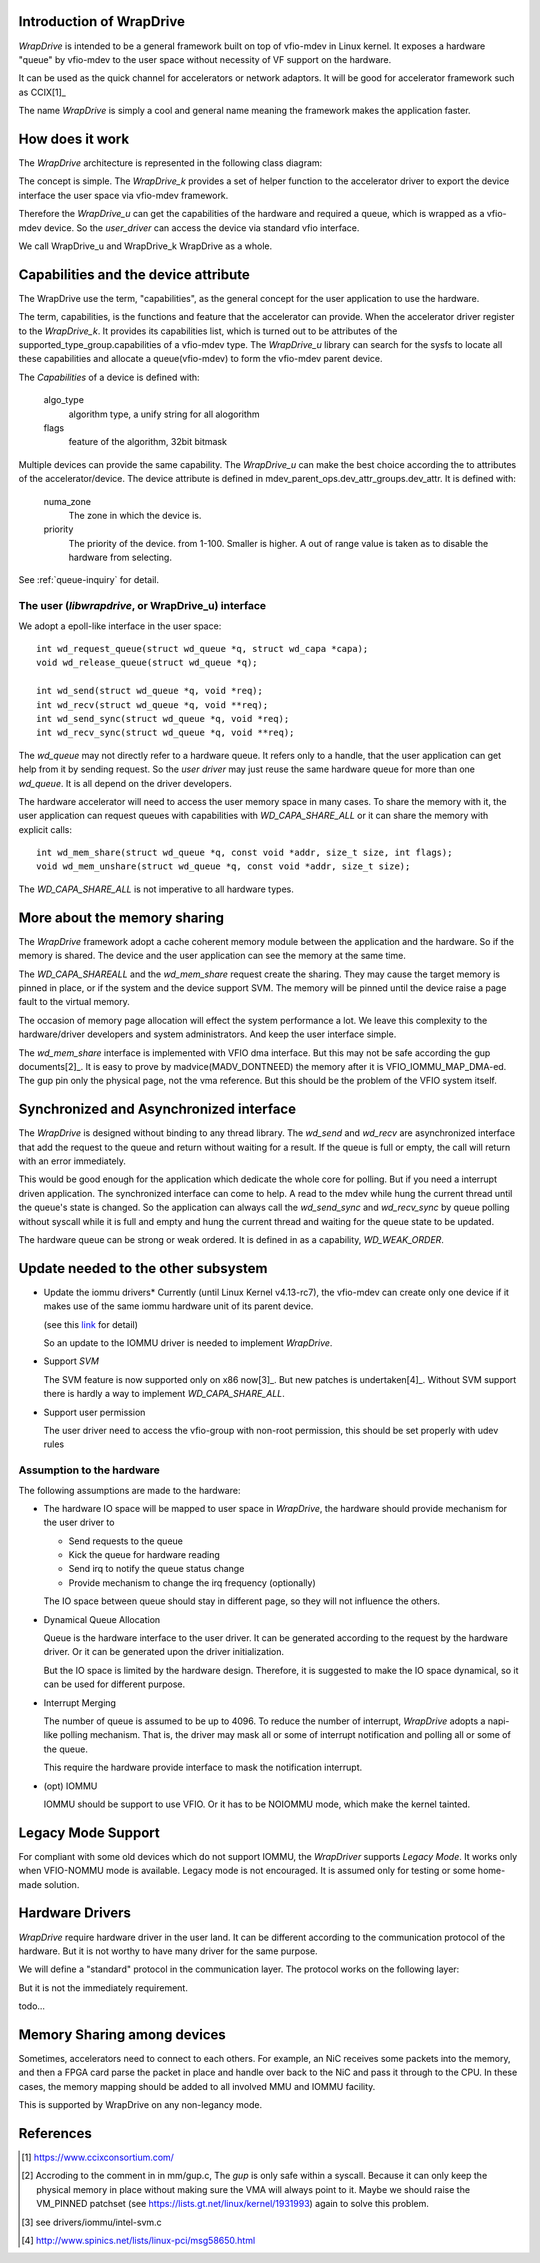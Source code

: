 Introduction of WrapDrive
=========================
*WrapDrive* is intended to be a general framework built on top of vfio-mdev in
Linux kernel. It exposes a hardware "queue" by vfio-mdev to the user space
without necessity of VF support on the hardware.

It can be used as the quick channel for accelerators or network adaptors. It
will be good for accelerator framework such as CCIX[1]_

The name *WrapDrive* is simply a cool and general name meaning the framework
makes the application faster.


How does it work
================
The *WrapDrive* architecture is represented in the following class diagram:

.. image:: _static/wd-arch.svg
        :alt: This is a .svg image, if your browser cannot show it,
                try to download and view it locally

The concept is simple. The *WrapDrive_k* provides a set of helper function to the
accelerator driver to export the device interface the user space via vfio-mdev
framework.

Therefore the *WrapDrive_u* can get the capabilities of the hardware and
required a queue, which is wrapped as a vfio-mdev device. So the *user_driver*
can access the device via standard vfio interface.

We call WrapDrive_u and WrapDrive_k WrapDrive as a whole.


Capabilities and the device attribute
=====================================

The WrapDrive use the term, "capabilities", as the general concept for the
user application to use the hardware.

The term, capabilities, is the functions and feature that the accelerator can
provide.  When the accelerator driver register to the *WrapDrive_k*. It
provides its capabilities list, which is turned out to be attributes of the
supported_type_group.capabilities of a vfio-mdev type. The *WrapDrive_u*
library can search for the sysfs to locate all these capabilities and allocate
a queue(vfio-mdev) to form the vfio-mdev parent device.

The *Capabilities* of a device is defined with:

        algo_type
                algorithm type, a unify string for all alogorithm

        flags
                feature of the algorithm, 32bit bitmask

Multiple devices can provide the same capability. The *WrapDrive_u* can make
the best choice according the to attributes of the accelerator/device. The
device attribute is defined in mdev_parent_ops.dev_attr_groups.dev_attr. It is
defined with:

        numa_zone
                The zone in which the device is.

        priority
                The priority of the device. from 1-100. Smaller is higher. A
                out of range value is taken as to disable the hardware from
                selecting.

See :ref:`queue-inquiry` for detail.


The user (*libwrapdrive*, or WrapDrive_u) interface
---------------------------------------------------
We adopt a epoll-like interface in the user space: ::

        int wd_request_queue(struct wd_queue *q, struct wd_capa *capa);
        void wd_release_queue(struct wd_queue *q);

        int wd_send(struct wd_queue *q, void *req);
        int wd_recv(struct wd_queue *q, void **req);
        int wd_send_sync(struct wd_queue *q, void *req);
        int wd_recv_sync(struct wd_queue *q, void **req);

The *wd_queue* may not directly refer to a hardware queue. It refers only to a
handle, that the user application can get help from it by sending request. So
the *user driver* may just reuse the same hardware queue for more than one
*wd_queue*. It is all depend on the driver developers.

The hardware accelerator will need to access the user memory space in many
cases. To share the memory with it, the user application can request queues
with capabilities with *WD_CAPA_SHARE_ALL* or it can share the memory with
explicit calls: ::

        int wd_mem_share(struct wd_queue *q, const void *addr, size_t size, int flags);
        void wd_mem_unshare(struct wd_queue *q, const void *addr, size_t size);

The *WD_CAPA_SHARE_ALL* is not imperative to all hardware types.


More about the memory sharing
=============================
The *WrapDrive* framework adopt a cache coherent memory module between the
application and the hardware. So if the memory is shared. The device and the
user application can see the memory at the same time.

The *WD_CAPA_SHAREALL* and the *wd_mem_share* request create the sharing. They
may cause the target memory is pinned in place, or if the system and the
device support SVM. The memory will be pinned until the device raise a page
fault to the virtual memory.

The occasion of memory page allocation will effect the system performance a
lot. We leave this complexity to the hardware/driver developers and system
administrators. And keep the user interface simple.

The *wd_mem_share* interface is implemented with VFIO dma interface. But this
may not be safe according the gup documents[2]_. It is easy to prove by
madvice(MADV_DONTNEED) the memory after it is VFIO_IOMMU_MAP_DMA-ed. The gup
pin only the physical page, not the vma reference. But this should be the
problem of the VFIO system itself.


Synchronized and Asynchronized interface
========================================
The *WrapDrive* is designed without binding to any thread library. The
*wd_send* and *wd_recv* are asynchronized interface that add the request to
the queue and return without waiting for a result. If the queue is full or
empty, the call will return with an error immediately.

This would be good enough for the application which dedicate the whole core
for polling. But if you need a interrupt driven application. The synchronized
interface can come to help. A read to the mdev while hung the current thread
until the queue's state is changed. So the application can always call the
*wd_send_sync* and *wd_recv_sync* by queue polling without syscall while it is
full and empty and hung the current thread and waiting for the queue state to
be updated.

The hardware queue can be strong or weak ordered. It is defined in as a
capability, *WD_WEAK_ORDER*.


Update needed to the other subsystem
====================================

* Update the iommu drivers*
  Currently (until Linux Kernel v4.13-rc7), the vfio-mdev can create only one
  device if it makes use of the same iommu hardware unit of its parent device.

  (see this link_ for detail)

  So an update to the IOMMU driver is needed to implement *WrapDrive*.

.. _link: https://zhuanlan.zhihu.com/p/28853405


* Support *SVM*

  The SVM feature is now supported only on x86 now[3]_. But new
  patches is undertaken[4]_. Without SVM support there is hardly a way to
  implement *WD_CAPA_SHARE_ALL*.


* Support user permission

  The user driver need to access the vfio-group with non-root permission, this
  should be set properly with udev rules


Assumption to the hardware
--------------------------

The following assumptions are made to the hardware:

* The hardware IO space will be mapped to user space in *WrapDrive*, the
  hardware should provide mechanism for the user driver to

  * Send requests to the queue
  * Kick the queue for hardware reading
  * Send irq to notify the queue status change
  * Provide mechanism to change the irq frequency (optionally)

  The IO space between queue should stay in different page, so they will not
  influence the others.

* Dynamical Queue Allocation

  Queue is the hardware interface to the user driver. It can be generated
  according to the request by the hardware driver. Or it can be generated upon
  the driver initialization.

  But the IO space is limited by the hardware design. Therefore, it is
  suggested to make the IO space dynamical,  so it can be used for different
  purpose.

* Interrupt Merging

  The number of queue is assumed to be up to 4096. To reduce the number of
  interrupt, *WrapDrive* adopts a napi-like polling mechanism. That is, the
  driver may mask all or some of interrupt notification and polling all or
  some of the queue.

  This require the hardware provide interface to mask the notification
  interrupt.

* (opt) IOMMU

  IOMMU should be support to use VFIO. Or it has to be NOIOMMU mode, which
  make the kernel tainted.


Legacy Mode Support
===================
For compliant with some old devices which do not support IOMMU, the
*WrapDriver* supports *Legacy Mode*. It works only when VFIO-NOMMU mode is
available. Legacy mode is not encouraged. It is assumed only for testing or
some home-made solution.


Hardware Drivers
================
*WrapDrive* require hardware driver in the user land. It can be different
according to the communication protocol of the hardware. But it is not worthy
to have many driver for the same purpose.

We will define a "standard" protocol in the communication layer. The protocol
works on the following layer:

.. image:: _static/wd-protocol-layers.svg
        :alt: This is a .svg image, if your browser cannot show it,
                try to download and view it locally

But it is not the immediately requirement.

todo...


Memory Sharing among devices
=============================

Sometimes, accelerators need to connect to each others. For example, an NiC
receives some packets into the memory, and then a FPGA card parse the packet
in place and handle over back to the NiC and pass it through to the CPU. In
these cases, the memory mapping should be added to all involved MMU and IOMMU
facility.

This is supported by WrapDrive on any non-legancy mode.


References
==========
.. [1] https://www.ccixconsortium.com/
.. [2] Accroding to the comment in in mm/gup.c, The *gup* is only safe within a
       syscall.  Because it can only keep the physical memory in place without
       making sure the VMA will always point to it. Maybe we should raise the VM_PINNED
       patchset (see https://lists.gt.net/linux/kernel/1931993) again to solve
       this problem.
.. [3] see drivers/iommu/intel-svm.c
.. [4] http://www.spinics.net/lists/linux-pci/msg58650.html

.. vim: tw=78
